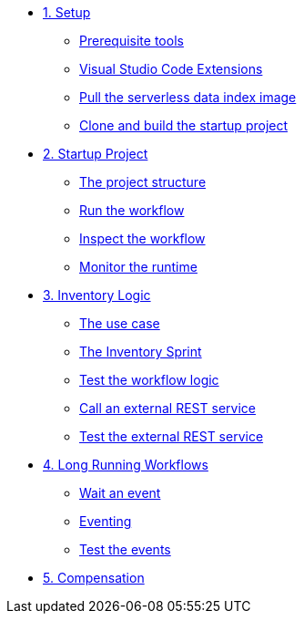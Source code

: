 * xref:01-setup.adoc[1. Setup]
** xref:01-setup.adoc#prerequisite[Prerequisite tools]
** xref:01-setup.adoc#vscode-extensions[Visual Studio Code Extensions]
** xref:01-setup.adoc#base-image[Pull the serverless data index image]
** xref:01-setup.adoc#project-start[Clone and build the startup project]

* xref:02-startup-project.adoc[2. Startup Project]
** xref:02-startup-project.adoc#structure[The project structure]
** xref:02-startup-project.adoc#run[Run the workflow]
** xref:02-startup-project.adoc#inspect[Inspect the workflow]
** xref:02-startup-project.adoc#monitor[Monitor the runtime]

* xref:03-inventory.adoc[3. Inventory Logic]
** xref:03-inventory.adoc#usecase[The use case]
** xref:03-inventory.adoc#inventory[The Inventory Sprint]
** xref:03-inventory.adoc#test[Test the workflow logic]
** xref:03-inventory.adoc#call-rest[Call an external REST service]
** xref:03-inventory.adoc#test-rest[Test the external REST service]

* xref:04-longrunning.adoc[4. Long Running Workflows]
** xref:04-longrunning.adoc#waitevent[Wait an event]
** xref:04-longrunning.adoc#eventing[Eventing]
** xref:04-longrunning.adoc#test-events[Test the events]

* xref:05-compensation.adoc[5. Compensation]
